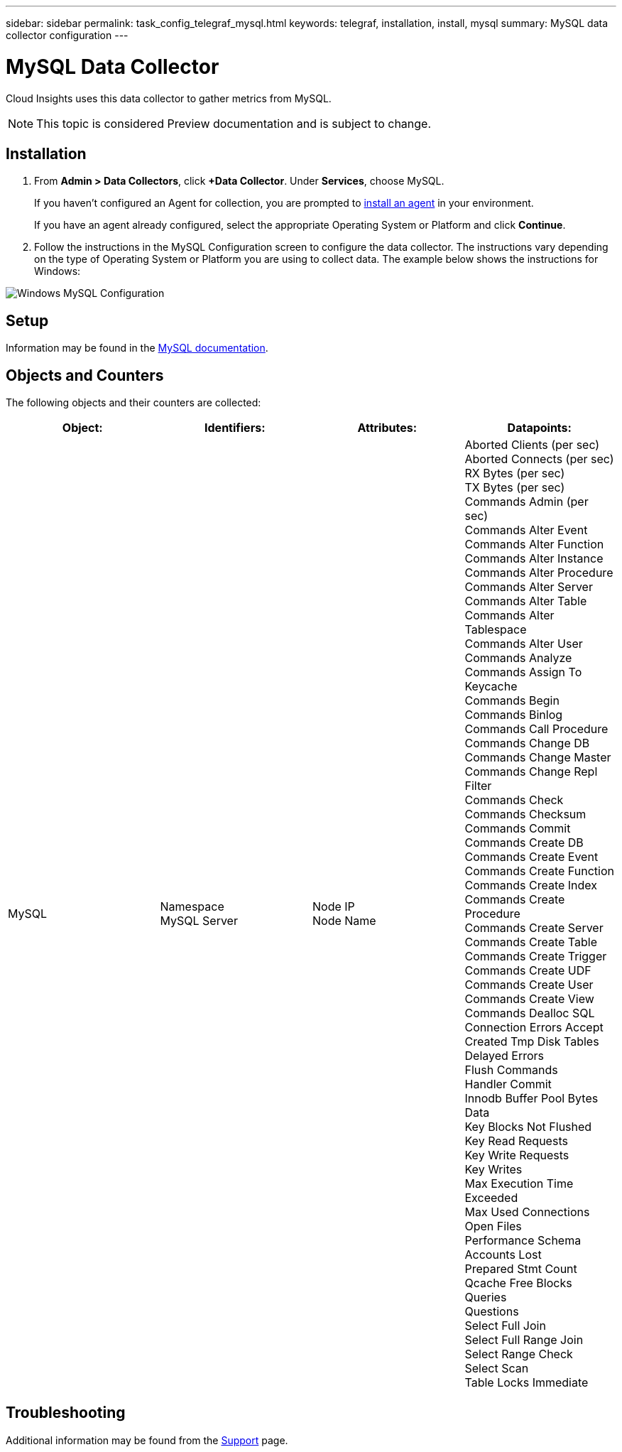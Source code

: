 ---
sidebar: sidebar
permalink: task_config_telegraf_mysql.html
keywords: telegraf, installation, install, mysql
summary: MySQL data collector configuration
---

= MySQL Data Collector

:toc: macro
:hardbreaks:
:toclevels: 1
:nofooter:
:icons: font
:linkattrs:
:imagesdir: ./media/

[.lead]
Cloud Insights uses this data collector to gather metrics from MySQL. 

NOTE: This topic is considered Preview documentation and is subject to change.


== Installation 

. From *Admin > Data Collectors*, click *+Data Collector*. Under *Services*, choose MySQL.
+
If you haven't configured an Agent for collection, you are prompted to link:task_config_telegraf_agent.html[install an agent] in your environment.
+
If you have an agent already configured, select the appropriate Operating System or Platform and click *Continue*.

. Follow the instructions in the MySQL Configuration screen to configure the data collector. The instructions vary depending on the type of Operating System or Platform you are using to collect data. The example below shows the instructions for Windows:

image:MySQLConfigWindows.png[Windows MySQL Configuration]

== Setup

Information may be found in the link:https://dev.mysql.com/doc/[MySQL documentation].

== Objects and Counters

The following objects and their counters are collected:

[cols="<.<,<.<,<.<,<.<"]
|===
|Object:|Identifiers:|Attributes: |Datapoints:

|MySQL

|Namespace
MySQL Server

|Node IP
Node Name

|Aborted Clients (per sec)
Aborted Connects (per sec)
RX Bytes (per sec)
TX Bytes (per sec)
Commands Admin (per sec)
Commands Alter Event
Commands Alter Function
Commands Alter Instance
Commands Alter Procedure
Commands Alter Server
Commands Alter Table
Commands Alter Tablespace
Commands Alter User
Commands Analyze
Commands Assign To Keycache
Commands Begin
Commands Binlog
Commands Call Procedure
Commands Change DB
Commands Change Master
Commands Change Repl Filter
Commands Check
Commands Checksum
Commands Commit
Commands Create DB
Commands Create Event
Commands Create Function
Commands Create Index
Commands Create Procedure
Commands Create Server
Commands Create Table
Commands Create Trigger
Commands Create UDF
Commands Create User
Commands Create View
Commands Dealloc SQL
Connection Errors Accept
Created Tmp Disk Tables
Delayed Errors
Flush Commands
Handler Commit
Innodb Buffer Pool Bytes Data
Key Blocks Not Flushed
Key Read Requests
Key Write Requests
Key Writes
Max Execution Time Exceeded
Max Used Connections
Open Files
Performance Schema Accounts Lost
Prepared Stmt Count
Qcache Free Blocks
Queries
Questions
Select Full Join
Select Full Range Join
Select Range Check
Select Scan
Table Locks Immediate
|===


== Troubleshooting

Additional information may be found from the link:concept_requesting_support.html[Support] page.

